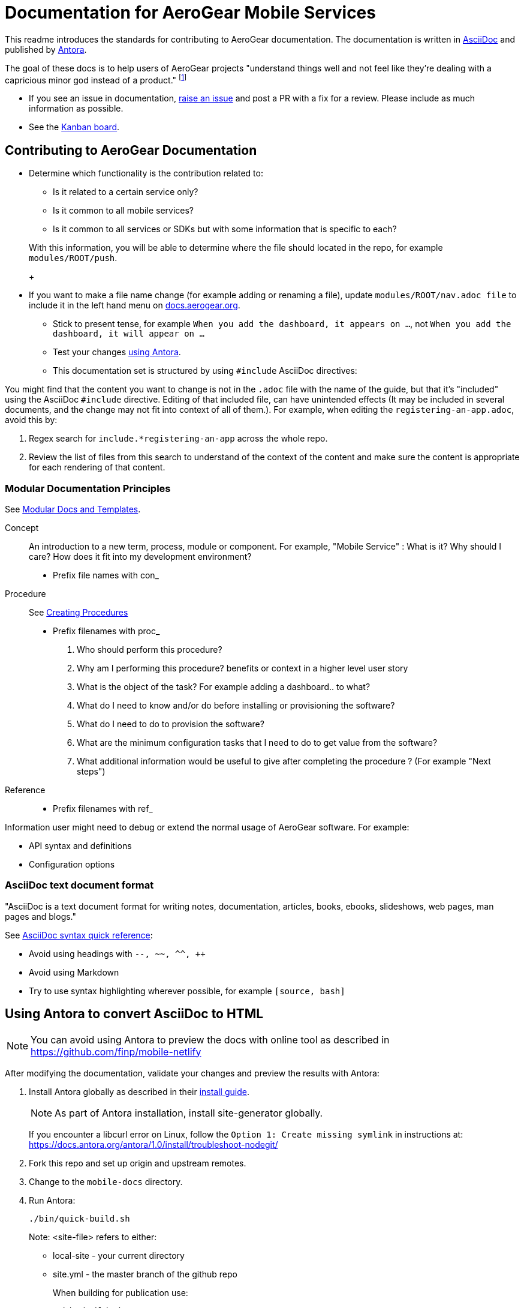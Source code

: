 = Documentation for AeroGear Mobile Services 

This readme introduces the standards for contributing to AeroGear documentation. The documentation is written in link:https://asciidoctor.org/docs/what-is-asciidoc/[AsciiDoc^] and published by link:docs.antora.org[Antora^].

The goal of these docs is to help users of AeroGear projects "understand things well and not feel like they're dealing with a capricious minor god instead of a product." footnote:[Laura Bailey]

- If you see an issue in documentation, link:https://github.com/aerogear/mobile-docs/issues/new[raise an issue^] and post a PR with a fix for a review. Please include as much information as possible.
- See the link:https://github.com/aerogear/mobile-docs/projects/1[Kanban board^].

:toc: 1

== Contributing to AeroGear Documentation

* Determine which functionality is the contribution related to:
** Is it related to a certain service only?
** Is it common to all mobile services?
** Is it common to all services or SDKs but with some information that is specific to each?

+
With this information, you will be able to determine where the file should located in the repo, for example `modules/ROOT/push`.
+
//If you intend to reuse a part of a file, create a partial in modules/ROOT/_partials and refer to it using an `include` directive.

* If you want to make a file name change (for example adding or renaming a file), update `modules/ROOT/nav.adoc file` to include it in the left hand menu on link:docs.aerogear.org[^]. 

- Stick to present tense, for example `When you add the dashboard, it appears on ...`, not `When you add the dashboard, it will appear on ...`

- Test your changes xref:#using-antora[using Antora].

- This documentation set is structured by using `#include` AsciiDoc directives:

You might find that the content you want to change is not in the `.adoc` file with the name of the guide, but that it's "included" using the AsciiDoc `#include` directive. Editing of that included file, can have unintended effects (It may be included in several documents, and the change may not fit into context of all of them.). For example, when editing the `registering-an-app.adoc`, avoid this by: 

. Regex search for `include.*registering-an-app` across the whole repo.
. Review the list of files from this search to understand of the context of the content and make sure the content is appropriate for each rendering of that content. 
 
[[mod-docs]]
=== Modular Documentation Principles

See link:https://redhat-documentation.github.io/modular-docs/[Modular Docs and Templates^].

Concept::
An introduction to a new term, process, module or component. For example, "Mobile Service" : What is it? Why should I care? How does it fit into my development environment? 

* Prefix file names with con_

Procedure::
See link:https://redhat-documentation.github.io/modular-docs/#creating-procedure-modules[Creating Procedures]

* Prefix filenames with proc_
+
. Who should perform this procedure?
. Why am I performing this procedure? benefits or context in a higher level user story
. What is the object of the task? For example adding a dashboard.. to what?
. What do I need to know and/or do before installing or provisioning the software?
. What do I need to do to provision the software?
. What are the minimum configuration tasks that I need to do to get value from the software?
. What additional information would be useful to give after completing the procedure ? (For example "Next steps")



Reference::
* Prefix filenames with ref_

Information user might need to debug or extend the normal usage of AeroGear software. For example:

* API syntax and definitions
* Configuration options

=== AsciiDoc text document format

"AsciiDoc is a text document format for writing notes, documentation, articles, books, ebooks, slideshows, web pages, man pages and blogs."

See link:http://asciidoctor.org/docs/asciidoc-syntax-quick-reference/[AsciiDoc syntax quick reference^]:

* Avoid using headings with `--, ~~, ^^, ++`
* Avoid using Markdown
* Try to use syntax highlighting wherever possible, for example `[source, bash]`

[[using-antora]]
== Using Antora to convert AsciiDoc to HTML

NOTE: You can avoid using Antora to preview the docs with online tool as described in https://github.com/finp/mobile-netlify

After modifying the documentation, validate your changes and preview the results with Antora:

. Install Antora globally as described in their https://docs.antora.org/antora/1.0/install/install-antora/[install guide].
+
NOTE: As part of Antora installation, install site-generator globally.
+
If you encounter a libcurl error on Linux, follow the `Option 1: Create missing symlink` in instructions at: https://docs.antora.org/antora/1.0/install/troubleshoot-nodegit/


. Fork this repo and set up origin and upstream remotes.

. Change to the `mobile-docs` directory.

. Run Antora:
+
----
./bin/quick-build.sh
----
+
Note: <site-file> refers to either:
+
* local-site - your current directory
* site.yml - the master branch of the github repo
+ 
When building for publication use:
+
----
./bin/build.sh
----
+


NOTE: After changes to link:https://github.com/aerogear/antora-ui[antora-ui], you might need to run 'antora --pull --clean <site-file>' to pick up those changes.




=== Previewing and Posting a PR for Publishing

. Run Antora:
+
----
./bin/build.sh
----

. Review the rendered HTML(`build\site\index.html`):
+
NOTE: Check for correct styling changes as well.
+
. Make a PR against  https://github.com/aerogear/docs.aerogear.org

NOTE: This repo contains more than just the output of mobile-docs repo. See https://github.com/aerogear/docs.aerogear.org/blob/master/README.adoc for more details.

=== References to Remote Repos (to code, external documentation)

No remote repos were harmed in the production of this documentation ;)

References to code can be included as follows:

1. Decide on a name for the snippet, for example push-ios-register 

2. Create a partial in mobile-docs, for example:
https://github.com/aerogear/mobile-docs/blob/master/modules/ROOT/pages/_partials/push-ios-register.inc

3. Reference the code file you want to use (with a tags filter). Example:
+
----
 include::https://raw.githubusercontent.com/aerogear/ios-showcase-template/push-push/ios-showcase-template/push/PushHelper.swift[tags=push-ios-register]
----

4. Add tags to the code repo, for example: 
+
----
// tag::push-ios-register[]
    public func registerUPS(_ deviceToken: Data) {
        AgsCore.logger.info("Registered for notifications with token")

        var config = UnifiedPushConfig()
        config.alias = "Example App"
        config.categories = ["iOS", "Example"]

        AgsPush.instance.register(
            deviceToken,
            config,
            success: {
                AgsCore.logger.info("Successfully registered to Unified Push Server")
            },
            failure: { (error: Error!) in
                AgsCore.logger.error("Failure to register for on Unified Push Server: \(error)")
            }
        )
    }
// end::push-ios-register[]

----

5. Edit adoc file with the following to display the content:
+
----
 include::{partialsdir}/push-ios-register.inc-rantora.adoc[]
----
+
NOTE: Run mobile-docs:/bin/quick-build.sh <site>.yml to make sure the temp files are in place when building site